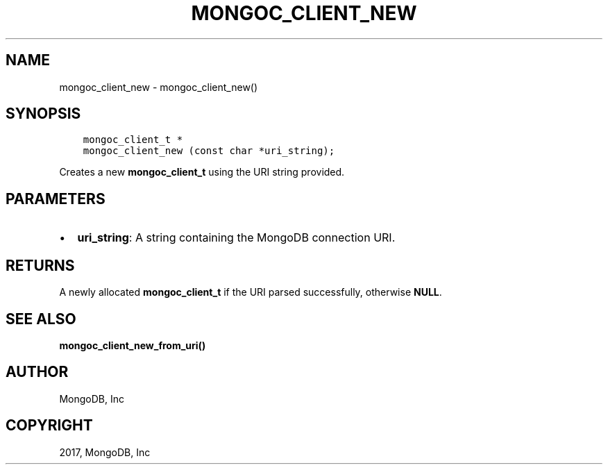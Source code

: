 .\" Man page generated from reStructuredText.
.
.TH "MONGOC_CLIENT_NEW" "3" "Nov 16, 2017" "1.8.2" "MongoDB C Driver"
.SH NAME
mongoc_client_new \- mongoc_client_new()
.
.nr rst2man-indent-level 0
.
.de1 rstReportMargin
\\$1 \\n[an-margin]
level \\n[rst2man-indent-level]
level margin: \\n[rst2man-indent\\n[rst2man-indent-level]]
-
\\n[rst2man-indent0]
\\n[rst2man-indent1]
\\n[rst2man-indent2]
..
.de1 INDENT
.\" .rstReportMargin pre:
. RS \\$1
. nr rst2man-indent\\n[rst2man-indent-level] \\n[an-margin]
. nr rst2man-indent-level +1
.\" .rstReportMargin post:
..
.de UNINDENT
. RE
.\" indent \\n[an-margin]
.\" old: \\n[rst2man-indent\\n[rst2man-indent-level]]
.nr rst2man-indent-level -1
.\" new: \\n[rst2man-indent\\n[rst2man-indent-level]]
.in \\n[rst2man-indent\\n[rst2man-indent-level]]u
..
.SH SYNOPSIS
.INDENT 0.0
.INDENT 3.5
.sp
.nf
.ft C
mongoc_client_t *
mongoc_client_new (const char *uri_string);
.ft P
.fi
.UNINDENT
.UNINDENT
.sp
Creates a new \fBmongoc_client_t\fP using the URI string provided.
.SH PARAMETERS
.INDENT 0.0
.IP \(bu 2
\fBuri_string\fP: A string containing the MongoDB connection URI.
.UNINDENT
.SH RETURNS
.sp
A newly allocated \fBmongoc_client_t\fP if the URI parsed successfully, otherwise \fBNULL\fP\&.
.SH SEE ALSO
.sp
\fBmongoc_client_new_from_uri()\fP
.SH AUTHOR
MongoDB, Inc
.SH COPYRIGHT
2017, MongoDB, Inc
.\" Generated by docutils manpage writer.
.
